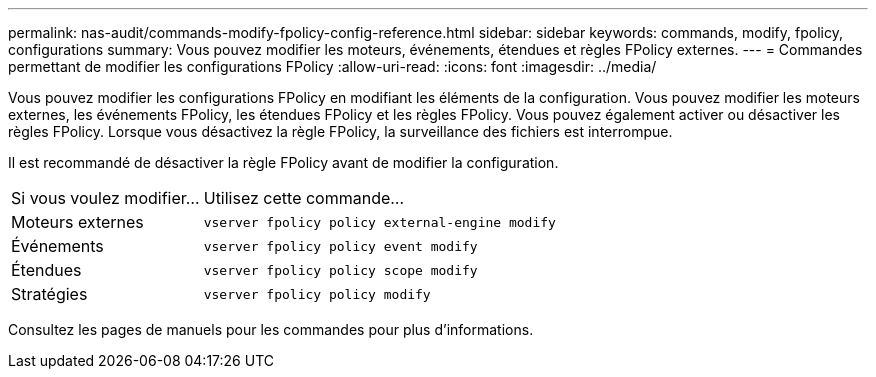 ---
permalink: nas-audit/commands-modify-fpolicy-config-reference.html 
sidebar: sidebar 
keywords: commands, modify, fpolicy, configurations 
summary: Vous pouvez modifier les moteurs, événements, étendues et règles FPolicy externes. 
---
= Commandes permettant de modifier les configurations FPolicy
:allow-uri-read: 
:icons: font
:imagesdir: ../media/


[role="lead"]
Vous pouvez modifier les configurations FPolicy en modifiant les éléments de la configuration. Vous pouvez modifier les moteurs externes, les événements FPolicy, les étendues FPolicy et les règles FPolicy. Vous pouvez également activer ou désactiver les règles FPolicy. Lorsque vous désactivez la règle FPolicy, la surveillance des fichiers est interrompue.

Il est recommandé de désactiver la règle FPolicy avant de modifier la configuration.

[cols="35,65"]
|===


| Si vous voulez modifier... | Utilisez cette commande... 


 a| 
Moteurs externes
 a| 
`vserver fpolicy policy external-engine modify`



 a| 
Événements
 a| 
`vserver fpolicy policy event modify`



 a| 
Étendues
 a| 
`vserver fpolicy policy scope modify`



 a| 
Stratégies
 a| 
`vserver fpolicy policy modify`

|===
Consultez les pages de manuels pour les commandes pour plus d'informations.
